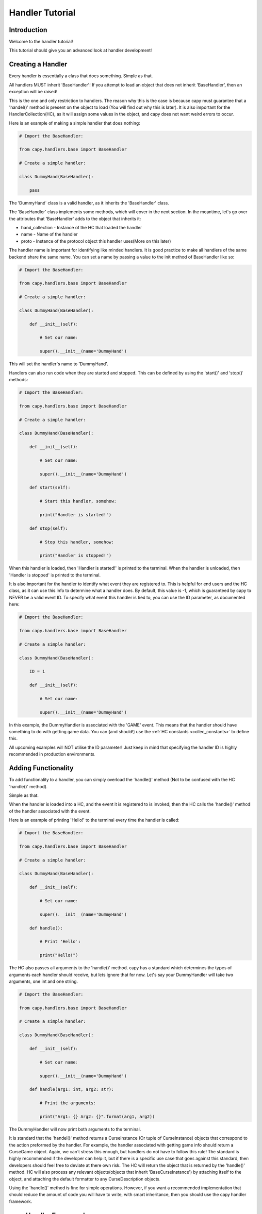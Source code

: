 .. _hand_advn:

================
Handler Tutorial
================

Introduction
============

Welcome to the handler tutorial!

This tutorial should give you an
advanced look at handler development!

Creating a Handler
==================

Every handler is essentially a class that does something.
Simple as that.

All handlers MUST inherit 'BaseHandler'!
If you attempt to load an object 
that does not inherit 'BaseHandler',
then an exception will be raised!

This is the one and only restriction
to handlers.
The reason why this is the case is because
capy must guarantee that a 'handel()' method 
is present on the object to load
(You will find out why this is later).
It is also important for the HandlerCollection(HC),
as it will assign some values in the object,
and capy does not want weird errors to occur.

Here is an example of making a simple handler 
that does nothing:

.. code-block:: python

    # Import the BaseHandler:

    from capy.handlers.base import BaseHandler

    # Create a simple handler:

    class DummyHand(BaseHandler):

        pass

The 'DummyHand' class is a valid handler,
as it inherits the 'BaseHandler' class.

The 'BaseHandler' class implements some methods,
which will cover in the next section.
In the meantime, let's go over the attributes
that 'BaseHandler' adds to the object that inherits it:

* hand_collection - Instance of the HC that loaded the handler 
* name - Name of the handler
* proto - Instance of the protocol object this handler uses(More on this later)

The handler name is important for identifying
like minded handlers.
It is good practice to make all handlers 
of the same backend share the same name.
You can set a name by passing a value to the init method
of BaseHandler like so:

.. code-block:: python

    # Import the BaseHandler:

    from capy.handlers.base import BaseHandler

    # Create a simple handler:
    
    class DummyHand(BaseHandler):
    
        def __init__(self):

            # Set our name:

            super().__init__(name='DummyHand')

This will set the handler's name to 'DummyHand'.

Handlers can also run code when they are started and stopped.
This can be defined by using the 'start()' and 'stop()' methods:

.. code-block:: python

    # Import the BaseHandler:

    from capy.handlers.base import BaseHandler

    # Create a simple handler:
    
    class DummyHand(BaseHandler):
    
        def __init__(self):

            # Set our name:

            super().__init__(name='DummyHand')

        def start(self):

            # Start this handler, somehow:

            print("Handler is started!")

        def stop(self):

            # Stop this handler, somehow:

            print("Handler is stopped!")

When this handler is loaded, then 'Handler is started!'
is printed to the terminal.
When the handler is unloaded, then 'Handler is stopped'
is printed to the terminal.

It is also important for the handler to identify
what event they are registered to.
This is helpful for end users and the HC class,
as it can use this info to determine what a handler does.
By default, this value is -1,
which is guaranteed by capy to NEVER be a valid event ID. 
To specify what event this handler is tied to,
you can use the ID parameter, as documented here:

.. code-block:: python 

    # Import the BaseHandler:

    from capy.handlers.base import BaseHandler

    # Create a simple handler:

    class DummyHand(BaseHandler):
        
        ID = 1

        def __init__(self):
    
            # Set our name:
    
            super().__init__(name='DummyHand')

In this example, the DummyHandler 
is associated with the 'GAME' event.
This means that the handler should have something to do 
with getting game data.
You can (and should!) use the :ref:`HC constants <collec_constants>` to define this.

All upcoming examples will NOT utilise the ID parameter!
Just keep in mind that specifying the handler ID is highly 
recommended in production environments.

Adding Functionality
====================

To add functionality to a handler,
you can simply overload the 'handle()' method
(Not to be confused with the HC 'handle()' method).

Simple as that.

When the handler is loaded into a HC,
and the event it is registered to is invoked,
then the HC calls the 'handle()' method 
of the handler associated with the event.

Here is an example of printing 'Hello!'
to the terminal every time the handler is called:

.. code-block:: python

        # Import the BaseHandler:

        from capy.handlers.base import BaseHandler

        # Create a simple handler:
        
        class DummyHand(BaseHandler):
        
            def __init__(self):
    
                # Set our name:
    
                super().__init__(name='DummyHand')
    
            def handle():

                # Print 'Hello':

                print("Hello!")

The HC also passes all arguments to the 'handle()' method.
capy has a standard which determines the types of arguments
each handler should receive, but lets ignore that for now.
Let's say your DummyHandler will take two arguments, 
one int and one string.

.. code-block:: python 

    # Import the BaseHandler:

    from capy.handlers.base import BaseHandler

    # Create a simple handler:

    class DummyHand(BaseHandler):

        def __init__(self):

            # Set our name:

            super().__init__(name='DummyHand')

        def handle(arg1: int, arg2: str):

            # Print the arguments:

            print("Arg1: {} Arg2: {}".format(arg1, arg2))

The DummyHandler will now print both arguments to the terminal.

It is standard that the 'handel()' method returns a CurseInstance 
(Or tuple of CurseInstance) objects that correspond to the action 
preformed by the handler.
For example, the handler associated with getting game info
should return a CurseGame object.
Again, we can't stress this enough,
but handlers do not have to follow this rule!
The standard is highly recommended if the developer can help it,
but if there is a specific use case that goes against this standard,
then developers should feel free to deviate at there own risk.
The HC will return the object that is returned by the 'handle()' method.
HC will also process any relevant objects(objects that inherit 'BaseCurseInstance')
by attaching itself to the object,
and attaching the default formatter to any CurseDescription objects.

Using the 'handle()' method is fine for simple operations.
However, if you want a recommended implementation
that should reduce the amount of code you will have to write,
with smart inheritance, then you should use the capy handler framework.

capy Handler Framework 
======================

The capy Handler Framework(CHF) is an implementation
for handlers that aims to minimize the amount of code written in the long run.
Using inheritance, each method can be utilized,
thus leaving only the necessary methods to be written.
Don't worry if you don't understand this concept yet,
it will make sense to you later.

The CHF lifecycle is as follows:

Get Data -> Decode Data -> Format Data -> Post-Process Data -> Return Data 

There are methods for each event in this chain.
This chain should also help illustrate the importance of smart inheritance.
If you have multiple handlers that interact with the same remote entity 
using the same protocol, then you could make a parent class that handles 
getting the data, decoding it, and post-processing it.
It is unnecessary for each handler to specify these actions as they will be the same.
The only things the handlers need to do is convert this decoded data 
into a CurseInstance(Or anything else for that matter).
You will see in-depth examples of this later.

The only thing to keep in mind is that you SHOULD NOT 
overload the 'handle()' method, as it is the one invoking these methods.
If you put other stuff into the 'handel()' method,
then any content in the CHF methods will not be ran
(Unless you run them yourself)!

proto_call
----------

The 'proto_call()' method is called when 
info is needed from the protocol object associated 
with the handler.
This usually entails getting info from a remote source,
although this is not always the case,
as protocol objects can do anything.

Bottom line, this method should return raw bytes of info.
No decoding should be done to this info!

This is the first method called,
as getting the data is the first event in the CHF chain.
All arguments provided to the handler will be passed to this method.

Here is an example of this in action:

.. code-block:: python 

    # Import the BaseHandler:

    from capy.handlers.base import BaseHandler

    # Create a simple handler:
    
    class DummyHand(BaseHandler):
    
        def __init__(self):

            # Set our name:

            super().__init__(name='DummyHand')

        def proto_call(self, arg1: int) -> bytes:

            # Call our protocol object:

            return self.proto.call()

Notice that the 'proto_call()' method returns bytes.
After the bytes are returned,
then they will be passed along for decoding.

pre_process
-----------

The 'pre_process()' method is called when raw data from the 'proto_call()'
method needs to be decoded.
The operations done here can be anything!

The 'pre_process()' method should accept a single parameter,
which is the raw bytes.
It should return something the next method in the chain should understand,
usually an object or dictionary.

Using our example from earlier,
here is an example of decoding the raw bytes using JSON:

.. code-block:: python 

    # Import the BaseHandler:

    from capy.handlers.base import BaseHandler

    # Import JSON:

    import json

    # Create a simple handler:
    
    class DummyHand(BaseHandler):
    
        def __init__(self):

            # Set our name:

            super().__init__(name='DummyHand')

        def proto_call(self, arg1: int) -> bytes:

            # Call our protocol object:

            return self.proto.call()

        def pre_process(self, data: bytes) -> dict:

            # Decode the data:

            return json.loads(data)

Now, we can see that the data is decoded via JSON,
and the resulting dictionary is returned.

format
------

The next method in the chain is the 'format()' method.

The 'format()' method should convert the decoded data into something,
usually a CurseInstance.
It should accept a single argument,
which is the decoded data.
It should also return something meaningful from the given data,
usually a CurseInstance.

Lets say that our DummyHandler decodes info about CurseAuthors.
Here is the previous example with that addition:

.. code-block:: python 

    # Import the BaseHandler:

    from capy.handlers.base import BaseHandler

    # Import CurseAuthor:

    from capy.classes.base import CurseAuthor

    # Import JSON:

    import json

    # Create a simple handler:
    
    class DummyHand(BaseHandler):
    
        def __init__(self):

            # Set our name:

            super().__init__(name='DummyHand')

        def proto_call(self, arg1: int) -> bytes:

            # Call our protocol object:

            return self.proto.call()

        def pre_process(self, data: bytes) -> dict:

            # Decode the data:

            return json.loads(data)

        def format(self, data: dict) -> CurseAuthor:

            # Format and return:

            return CurseAuthor(data['id'], data['name'], data['url'])

As you can see, the format method takes the data in dictionary format,
and formats it into a CurseAuthor object and returns it.
We are finally playing with something the user can work with.
But wait! We are not done yet!
This formatted object will no be passed to the next ring of the chain.

post_process
------------

The 'post_process()' method should finalize the returned
formatted object.
This can be anything the handler deems important.

This method should take one argument, the formatted object,
and return the finalized formatted object.

For our DummyHandler,
lets say that we wish to attach the current time to 
the formatted object:

.. code-block:: python 

    # Import the BaseHandler:

    from capy.handlers.base import BaseHandler

    # Import CurseAuthor:

    from capy.classes.base import CurseAuthor

    # Import JSON:

    import json

    # Import time:

    import time

    # Create a simple handler:
    
    class DummyHand(BaseHandler):
    
        def __init__(self):

            # Set our name:

            super().__init__(name='DummyHand')

        def proto_call(self, arg1: int) -> bytes:

            # Call our protocol object:

            return self.proto.call()

        def pre_process(self, data: bytes) -> dict:

            # Decode the data:

            return json.loads(data)

        def format(self, data: dict) -> CurseAuthor:

            # Format and return:

            return CurseAuthor(data['id'], data['name'], data['url'])

        def post_process(self, obj: CurseAuthor) -> CurseAuthor:

            # Finalize the object:
                
            obj.time = time.time()

Now, the object has the time attached to it.
You may be thinking, why not attach the time during the format
operation?
You defiantly can! There is nothing stopping you.
But adding that instruction to every handler you plan to write
is redundant, and leads to unnecessary code.
If you make a master class for you handlers,
you can define this operation once,
so all object will have the time attached to them 
without having to explicitly specify it.
We will go deep into this concept later, but keep this in mind!

It is recommended to attach raw data and metadata from the protocol object 
to the CurseInstance using this method!
Most users will expect this data to be present,
so it is a good idea to provide it!

Here is an example of attaching this data to a CurseInstance:

.. code-block:: python

    inst.raw = RAW_DATA
    inst.meta = META_DATA

Where 'RAW_DATA' is the raw data to add,
and 'META_DATA' is the metadata to add.

make_proto
----------

Method called when a protocol object is needed.

This method should normally return a instantiated
protocol object.
The HC ensures that the same protocol object is used for like-minded 
handlers.
This is to ensure that the sate is synchronized across
all handlers of the same type.
It also ensures that there aren't too many unnecessary objects floating around in memory.

Here is an example of this method:

.. code-block:: python 

    # Import the BaseHandler:

    from capy.handlers.base import BaseHandler

    # Import CurseAuthor:

    from capy.classes.base import CurseAuthor

    # Import JSON:

    import json

    # Create a simple handler:
    
    class DummyHand(BaseHandler):
    
        def __init__(self):

            # Set our name:

            super().__init__(name='DummyHand')

        def proto_call(self, arg1: int) -> bytes:

            # Call our protocol object:

            return self.proto.call()

        def pre_process(self, data: bytes) -> dict:

            # Decode the data:

            return json.loads(data)

        def format(self, data: dict) -> CurseAuthor:

            # Format and return:

            return CurseAuthor(data['id'], data['name'], data['url'])

        def post_process(self, obj: CurseAuthor) -> CurseAuthor:

            # Finalize the object:
                
            obj.time = time.time()

        def make_proto(self):

            # Return a valid protocol object:

            return DummyProto()

In this example, we return a 'DummyProto' object 
that all DummyHandler objects will use.
Again, the handler does not have to worry about keeping track
of protocol instances.
All they need to do is provide a valid protocol object,
and know that their protocol object is present at the 'proto' attribute.

Tieing it all together
----------------------

You now have a handler using the CHF!
Now, let's go over how using this framework can save some time.

The first thing you should do is create a master 
class, like so:

.. code-block:: python 

    # Import the BaseHandler:

    from capy.handlers.base import BaseHandler

    # Import CurseAuthor:

    from capy.classes.base import CurseAuthor

    # Import JSON:

    import json

    # Create a master handler:
    
    class DummyMaster(BaseHandler):
    
        def __init__(self):

            # Set our name:

            super().__init__(name='DummyHand')

        def proto_call(self, arg1: int) -> bytes:

            # Call our protocol object:

            return self.proto.call()

        def pre_process(self, data: bytes) -> dict:

            # Decode the data:

            return json.loads(data)

        def post_process(self, obj: CurseAuthor) -> CurseAuthor:

            # Finalize the object:
                
            obj.time = time.time()

        def make_proto(self):

            # Return a valid protocol object:

            return DummyProto()

    class DummyHandler(DummyMaster):
    
        def format(self, data: dict) -> CurseAuthor:

            # Format and return:

            return CurseAuthor(data['id'], data['name'], data['url'])

As you can see, the other methods are defined in the master class,
meaning that they don't have to be defined again.
Now, the only method in the DummyHandler that is defined is the 
format method, thus removing the need to define the other operations.

You may think that creating a master class for a single handler is unnecessary,
and you would be right.
However, once you define multiple handlers,
this framework will make you write less code in the long run,
as all the repeating redundant operations are now no longer specified.
The only contents in the handler is the 'format' method,
which should be different every time.
This also falls in line with the Don't Repeat Yourself(DRY) principle,
as again, the only parts that are specified are those that are unique.

Built in Handlers 
=================

capy has a few built in handlers
for development purposes.

Lets go over these in detail.

.. note::

    If you want a list of all functional 
    handlers and the features they support,
    then have a look '[HERE]'

NullHandler
-----------

This handler does, you guessed it, nothing!

We return 'None' upon each call,
and do no operations!

This handler is actually loaded to every event by default,
to ensure that there is always a handler to work with,
even if it does nothing.

This handler is great if you want to disable a certain feature.

RaiseHandler
------------

This handler raises an exception upon each handle request.
It raises a 'HandlerRaise' exception upon each call.

This handler is great of you want to forcefully disable an option!

URLHandler
----------

This handler acts as a parent class for handlers communicating via HTTP.

URLHandler automatically assigns URLProtocol as the protocol 
object for the handler.
It also keeps track of the HTTP request of the last made request,
and offers the ability to generate valid metadata for CurseInstances,
which is a dictionary with the following values:

* headers - A tuple of (header, value) tuples
* version - HTTP protocol version 
* url - URL of the resource retrieved
* status - Status code returned by the server 
* reason - Reason phrase returned by the server.

It takes over the 'proto_call()' method as well,
and uses the 'build_url()' method to get a valid URL.
Handlers now only have to specify the 'build_url()' method,
and the URLHandler takes care of the rest.
URLHandler also passes all arguments given to the 'build_url()'
method.

You should also define the host and portname, 
which will be passed along to the protocol object.
You can also provide an 'extra' string that is appended to the
end of the hostname, but before the custom info,
when the URLProtocol 'url_build()' is called.

You can also specify the 'path',
which will be appended after the extra URL info.
This is great if your data is in a standard place,
and does not differ.
By default, the 'build_url()' method calls the URLProtocol's 
'url_build()' method with the path as the parameter.

At the end of the day, the generated URL will look like this:

.. code-block::

    [HOSTNAME]/[EXTRA]/[PATH]

If you don't want this to be the case,
than you can overload the 'build_url()' method,
and generate a valid URL your own way.

These can all be defined using the URLHandlers init method:

.. code-block:: python

    # Import URLHandler:

    from capy.handlers.base import URLHandler

    # Create the handler:

    hand = URLHandler('Name of the Handler', host='www.example.com', port=80, extra='/extra/info', path='/data')

This handler parent is great for easily adding HTTP support to your handlers!

Conclusion
==========

You should now have a solid understanding of handlers
and how they operate!
If you are still unsure about the topics discussed,
then be sure to check out the API reference!

